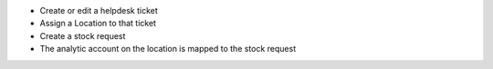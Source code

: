 * Create or edit a helpdesk ticket
* Assign a Location to that ticket
* Create a stock request
* The analytic account on the location is mapped to the stock request
